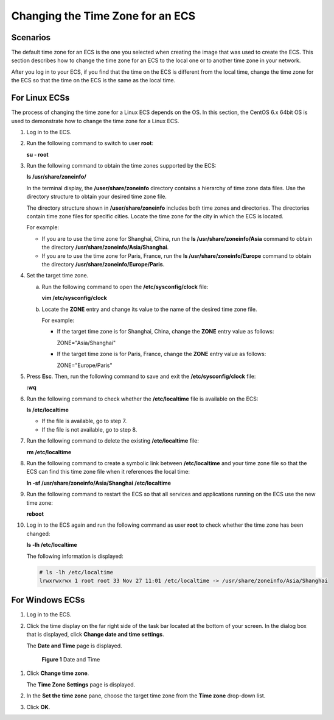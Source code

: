 .. _en-us_topic_0040630518:

Changing the Time Zone for an ECS
=================================



.. _en-us_topic_0040630518__section2750020410549:

Scenarios
---------

The default time zone for an ECS is the one you selected when creating the image that was used to create the ECS. This section describes how to change the time zone for an ECS to the local one or to another time zone in your network.

After you log in to your ECS, if you find that the time on the ECS is different from the local time, change the time zone for the ECS so that the time on the ECS is the same as the local time.



.. _en-us_topic_0040630518__section1860378410555:

For Linux ECSs
--------------

The process of changing the time zone for a Linux ECS depends on the OS. In this section, the CentOS 6.x 64bit OS is used to demonstrate how to change the time zone for a Linux ECS.

#. Log in to the ECS.

#. Run the following command to switch to user **root**:

   **su - root**

#. Run the following command to obtain the time zones supported by the ECS:

   **ls /usr/share/zoneinfo/**

   In the terminal display, the **/user/share/zoneinfo** directory contains a hierarchy of time zone data files. Use the directory structure to obtain your desired time zone file.

   The directory structure shown in **/user/share/zoneinfo** includes both time zones and directories. The directories contain time zone files for specific cities. Locate the time zone for the city in which the ECS is located.

   For example:

   -  If you are to use the time zone for Shanghai, China, run the **ls /usr/share/zoneinfo/Asia** command to obtain the directory **/usr/share/zoneinfo/Asia/Shanghai**.
   -  If you are to use the time zone for Paris, France, run the **ls /usr/share/zoneinfo/Europe** command to obtain the directory **/usr/share/zoneinfo/Europe/Paris**.

#. Set the target time zone.

   a. Run the following command to open the **/etc/sysconfig/clock** file:

      **vim /etc/sysconfig/clock**

   b. Locate the **ZONE** entry and change its value to the name of the desired time zone file.

      For example:

      -  If the target time zone is for Shanghai, China, change the **ZONE** entry value as follows:

         ZONE="Asia/Shanghai"

      -  If the target time zone is for Paris, France, change the **ZONE** entry value as follows:

         ZONE="Europe/Paris"

#. Press **Esc**. Then, run the following command to save and exit the **/etc/sysconfig/clock** file:

   **:wq**

#. Run the following command to check whether the **/etc/localtime** file is available on the ECS:

   **ls /etc/localtime**

   -  If the file is available, go to step 7.
   -  If the file is not available, go to step 8.

#. Run the following command to delete the existing **/etc/localtime** file:

   **rm /etc/localtime**

#. Run the following command to create a symbolic link between **/etc/localtime** and your time zone file so that the ECS can find this time zone file when it references the local time:

   **ln -sf /usr/share/zoneinfo/A\ sia/Shanghai** **/etc/localtime**

#. Run the following command to restart the ECS so that all services and applications running on the ECS use the new time zone:

   **reboot**

#. Log in to the ECS again and run the following command as user **root** to check whether the time zone has been changed:

   **ls -lh /etc/localtime**

   The following information is displayed:

   .. code-block::

      # ls -lh /etc/localtime
      lrwxrwxrwx 1 root root 33 Nov 27 11:01 /etc/localtime -> /usr/share/zoneinfo/Asia/Shanghai



.. _en-us_topic_0040630518__section77183612015:

For Windows ECSs
----------------

#. Log in to the ECS.

#. Click the time display on the far right side of the task bar located at the bottom of your screen. In the dialog box that is displayed, click **Change date and time settings**.

   The **Date and Time** page is displayed.

   

.. _en-us_topic_0040630518__fig3371712915:

   .. figure:: /_static/images/en-us_image_0224317546.png
      :alt: Click to enlarge
      :figclass: imgResize
   

      **Figure 1** Date and Time

#. Click **Change time zone**.

   The **Time Zone Settings** page is displayed.

#. In the **Set the time zone** pane, choose the target time zone from the **Time zone** drop-down list.

#. Click **OK**.

